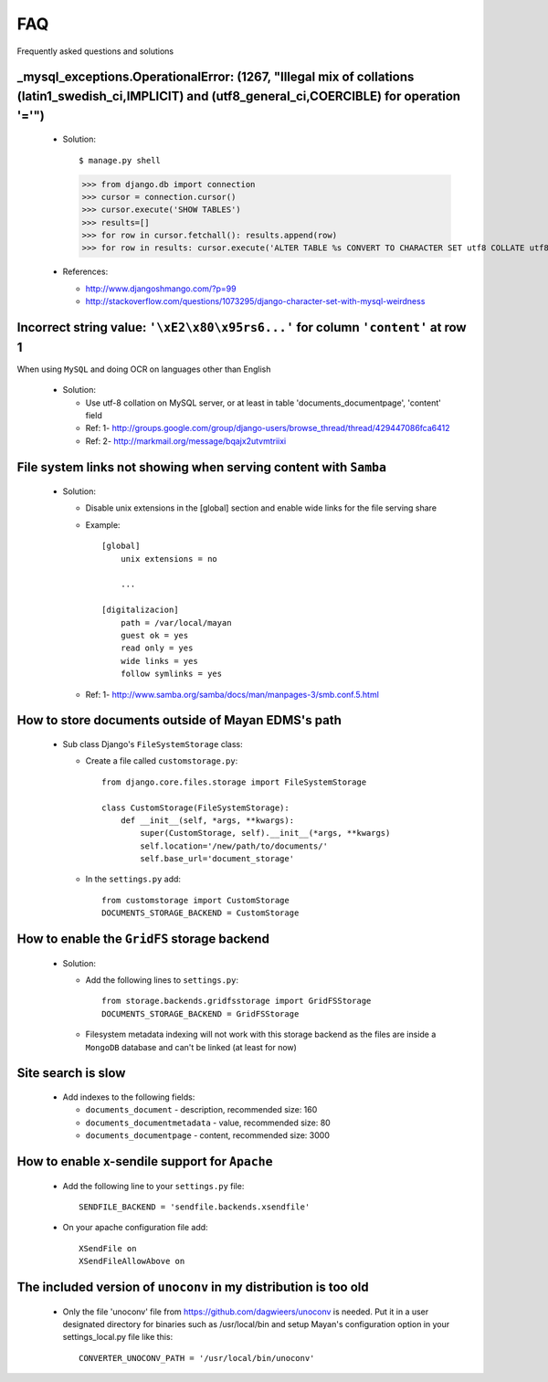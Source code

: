 ===
FAQ
===

Frequently asked questions and solutions



_mysql_exceptions.OperationalError: (1267, "Illegal mix of collations (latin1_swedish_ci,IMPLICIT) and (utf8_general_ci,COERCIBLE) for operation '='")
------------------------------------------------------------------------------------------------------------------------------------------------------

  * Solution::    

    $ manage.py shell
    >>> from django.db import connection 
    >>> cursor = connection.cursor()
    >>> cursor.execute('SHOW TABLES')
    >>> results=[]
    >>> for row in cursor.fetchall(): results.append(row)
    >>> for row in results: cursor.execute('ALTER TABLE %s CONVERT TO CHARACTER SET utf8 COLLATE utf8_general_ci;' % (row[0]))


  * References:
   
    - http://www.djangoshmango.com/?p=99
    - http://stackoverflow.com/questions/1073295/django-character-set-with-mysql-weirdness
        
        
        
Incorrect string value: ``'\xE2\x80\x95rs6...'`` for column ``'content'`` at row 1
----------------------------------------------------------------------------------

When using ``MySQL`` and doing OCR on languages other than English
    
  * Solution:
  
    - Use utf-8 collation on MySQL server, or at least in table 'documents_documentpage', 'content' field
    - Ref: 1- http://groups.google.com/group/django-users/browse_thread/thread/429447086fca6412
    - Ref: 2- http://markmail.org/message/bqajx2utvmtriixi

File system links not showing when serving content with ``Samba``
-----------------------------------------------------------------

  * Solution:
  
    - Disable unix extensions in the [global] section and enable wide links for the file serving share

    - Example::
    
        [global]
            unix extensions = no
          
            ...
      
        [digitalizacion]
            path = /var/local/mayan
            guest ok = yes
            read only = yes
            wide links = yes
            follow symlinks = yes
          
        
    - Ref: 1- http://www.samba.org/samba/docs/man/manpages-3/smb.conf.5.html


How to store documents outside of **Mayan EDMS's** path
-------------------------------------------------------

  * Sub class Django's ``FileSystemStorage`` class:
    
    - Create a file called ``customstorage.py``::
      
        from django.core.files.storage import FileSystemStorage

        class CustomStorage(FileSystemStorage):
            def __init__(self, *args, **kwargs):
                super(CustomStorage, self).__init__(*args, **kwargs)
                self.location='/new/path/to/documents/'
                self.base_url='document_storage'

    - In the ``settings.py`` add::
    
        from customstorage import CustomStorage
        DOCUMENTS_STORAGE_BACKEND = CustomStorage


How to enable the ``GridFS`` storage backend
--------------------------------------------

    * Solution:
    
      - Add the following lines to ``settings.py``::
      
          from storage.backends.gridfsstorage import GridFSStorage
          DOCUMENTS_STORAGE_BACKEND = GridFSStorage
        
      - Filesystem metadata indexing will not work with this storage backend as
        the files are inside a ``MongoDB`` database and can't be linked (at least for now)


Site search is slow
-------------------

  * Add indexes to the following fields:
  
    - ``documents_document`` - description, recommended size: 160
    - ``documents_documentmetadata`` - value, recommended size: 80
    - ``documents_documentpage`` - content, recommended size: 3000


How to enable x-sendile support for ``Apache``
----------------------------------------------

  * Add the following line to your ``settings.py`` file::
  
      SENDFILE_BACKEND = 'sendfile.backends.xsendfile'
    
  * On your apache configuration file add::
  
      XSendFile on
      XSendFileAllowAbove on
      

The included version of ``unoconv`` in my distribution is too old
-------------------------------------------------------------
      
  * Only the file 'unoconv' file from https://github.com/dagwieers/unoconv is needed.  
    Put it in a user designated directory for binaries such as /usr/local/bin and 
    setup Mayan's configuration option in your settings_local.py file like this::
    
      CONVERTER_UNOCONV_PATH = '/usr/local/bin/unoconv'
